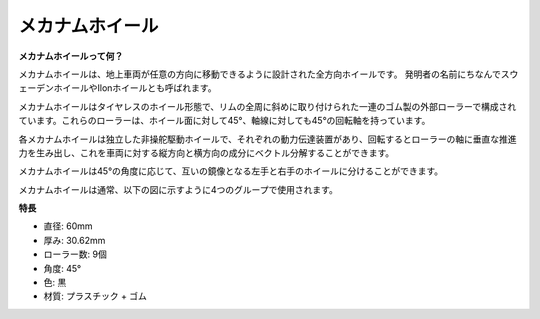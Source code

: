 メカナムホイール
========================

**メカナムホイールって何？**

.. image:: img/mecanum_wheel1.png
    :width: 400
    :align: center

メカナムホイールは、地上車両が任意の方向に移動できるように設計された全方向ホイールです。
発明者の名前にちなんでスウェーデンホイールやIlonホイールとも呼ばれます。

メカナムホイールはタイヤレスのホイール形態で、リムの全周に斜めに取り付けられた一連のゴム製の外部ローラーで構成されています。これらのローラーは、ホイール面に対して45°、軸線に対しても45°の回転軸を持っています。

各メカナムホイールは独立した非操舵駆動ホイールで、それぞれの動力伝達装置があり、回転するとローラーの軸に垂直な推進力を生み出し、これを車両に対する縦方向と横方向の成分にベクトル分解することができます。

メカナムホイールは45°の角度に応じて、互いの鏡像となる左手と右手のホイールに分けることができます。

.. image:: img/mecanum_wheel.png

メカナムホイールは通常、以下の図に示すように4つのグループで使用されます。

.. image:: img/zeus_car_wheel.png
    :width: 400
    :align: center

**特長**

* 直径: 60mm
* 厚み: 30.62mm
* ローラー数: 9個
* 角度: 45°
* 色: 黒
* 材質: プラスチック + ゴム
